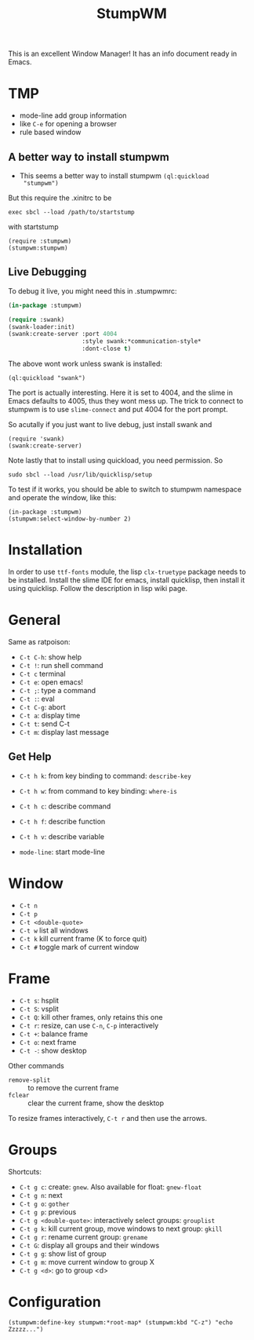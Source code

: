 #+TITLE: StumpWM

This is an excellent Window Manager! It has an info document ready in Emacs.

* TMP
- mode-line add group information
- like ~C-e~ for opening a browser
- rule based window


** A better way to install stumpwm
- This seems a better way to install stumpwm =(ql:quickload
  "stumpwm")=
But this require the .xinitrc to be
#+BEGIN_EXAMPLE
exec sbcl --load /path/to/startstump
#+END_EXAMPLE
with startstump
#+BEGIN_EXAMPLE
(require :stumpwm)
(stumpwm:stumpwm)
#+END_EXAMPLE
** Live Debugging
To debug it live, you might need this in .stumpwmrc:
#+BEGIN_SRC lisp
  (in-package :stumpwm)

  (require :swank)
  (swank-loader:init)
  (swank:create-server :port 4004
                       :style swank:*communication-style*
                       :dont-close t)
#+END_SRC

The above wont work unless swank is installed:
#+BEGIN_EXAMPLE
(ql:quickload "swank")
#+END_EXAMPLE

The port is actually interesting. Here it is set to 4004, and the
slime in Emacs defaults to 4005, thus they wont mess up. The trick to
connect to stumpwm is to use =slime-connect= and put 4004 for the port
prompt.

So acutally if you just want to live debug, just install swank and
#+BEGIN_EXAMPLE
(require 'swank)
(swank:create-server)
#+END_EXAMPLE

# (ql:quickload :swank)
Note lastly that to install using quickload, you need permission. So

#+BEGIN_EXAMPLE
sudo sbcl --load /usr/lib/quicklisp/setup
#+END_EXAMPLE

To test if it works, you should be able to switch to stumpwm namespace
and operate the window, like this:

#+BEGIN_EXAMPLE
(in-package :stumpwm)
(stumpwm:select-window-by-number 2)
#+END_EXAMPLE


* Installation
In order to use =ttf-fonts= module, the lisp =clx-truetype= package needs to be installed.
Install the slime IDE for emacs, install quicklisp, then install it using quicklisp.
Follow the description in lisp wiki page.


* General

Same as ratpoison:
- ~C-t C-h~: show help
- ~C-t !~: run shell command
- ~C-t c~ terminal
- ~C-t e~: open emacs!
- ~C-t ;~: type a command
- ~C-t :~: eval
- ~C-t C-g~: abort
- ~C-t a~: display time
- ~C-t t~: send C-t
- ~C-t m~: display last message

** Get Help
- ~C-t h k~: from key binding to command: =describe-key=
- ~C-t h w~: from command to key binding: =where-is=
- ~C-t h c~: describe command
- ~C-t h f~: describe function
- ~C-t h v~: describe variable

- =mode-line=: start mode-line

* Window
- ~C-t n~
- ~C-t p~
- ~C-t <double-quote>~
- ~C-t w~ list all windows
- ~C-t k~ kill current frame (K to force quit)
- ~C-t #~ toggle mark of current window


* Frame
- ~C-t s~: hsplit
- ~C-t S~: vsplit
- ~C-t Q~: kill other frames, only retains this one
- ~C-t r~: resize, can use =C-n=, =C-p= interactively
- ~C-t +~: balance frame
- ~C-t o~: next frame
- ~C-t -~: show desktop

Other commands
- =remove-split= :: to remove the current frame
- =fclear= :: clear the current frame, show the desktop

To resize frames interactively, =C-t r= and then use the arrows.

* Groups
Shortcuts:
- ~C-t g c~: create: =gnew=. Also available for float: =gnew-float=
- ~C-t g n~: next
- ~C-t g o~: =gother=
- ~C-t g p~: previous
- ~C-t g <double-quote>~: interactively select groups: =grouplist=
- ~C-t g k~: kill current group, move windows to next group: =gkill=
- ~C-t g r~: rename current group: =grename=
- ~C-t G~: display all groups and their windows
- ~C-t g g~: show list of group
- ~C-t g m~: move current window to group X
- ~C-t g <d>~: go to group <d>


* Configuration

#+BEGIN_EXAMPLE
(stumpwm:define-key stumpwm:*root-map* (stumpwm:kbd "C-z") "echo Zzzzz...")
#+END_EXAMPLE
